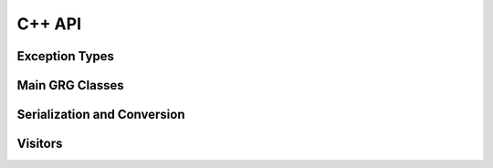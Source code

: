 .. _cpp_docs:

C++ API
-------

Exception Types
~~~~~~~~~~~~~~~

.. doxygenclass:: grgl::ApiMisuseFailure
    :members:

.. doxygenclass:: grgl::BadInputFileFailure
    :members:

.. doxygenclass:: grgl::SerializationFailure
    :members:

Main GRG Classes
~~~~~~~~~~~~~~~~

.. doxygenclass:: grgl::GRG
    :members:

.. doxygenclass:: grgl::MutableGRG
    :members:

.. doxygenclass:: grgl::Mutation
    :members:

.. doxygenstruct:: grgl::NodeData
    :members:


Serialization and Conversion
~~~~~~~~~~~~~~~~~~~~~~~~~~~~

.. doxygenfunction:: grgl::writeGrg

.. doxygenfunction:: grgl::readMutableGrg

.. doxygenfunction:: grgl::readImmutableGrg

.. doxygenfunction:: grgl::convertTreeSeqToGRG

Visitors
~~~~~~~~

.. doxygenenum:: grgl::TraversalDirection

.. doxygenenum:: grgl::DfsPass

.. doxygenclass:: grgl::GRGVisitor
    :members:


